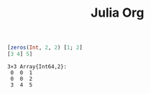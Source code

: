 #+TITLE: Julia Org

#+begin_src julia :async t :exports both :results output
[zeros(Int, 2, 2) [1; 2]
[3 4] 5]
#+end_src

#+RESULTS:
: 3×3 Array{Int64,2}:
:  0  0  1
:  0  0  2
:  3  4  5
